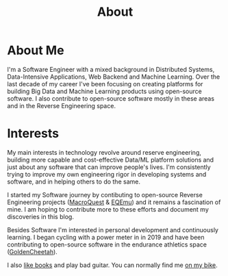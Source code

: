 #+hugo_base_dir: ../
#+hugo_section: misc
#+hugo_auto_set_lastmod: t

#+title: About
#+hugo_tags: about


#+begin_center
#+attr_html: :width 150px
#+attr_latex: :width 150px
[[file:avatar_me_full.jpg]]
#+end_center


* About Me 

I'm a Software Engineer with a mixed background in Distributed Systems, Data-Intensive Applications, Web Backend and Machine Learning. Over the last decade of my career I've been focusing on creating platforms for building Big Data and Machine Learning products using open-source software. I also contribute to open-source software mostly in these areas and in the Reverse Engineering space.


* Interests

My main interests in technology revolve around reserve engineering, building more capable and cost-effective Data/ML platform solutions and just about any software that can improve people's lives. I'm consistently trying to improve my own engineering rigor in developing systems and software, and in helping others to do the same.

I started my Software journey by contibuting to open-source Reverse Engineering projects ([[https://macroquest.org/][MacroQuest]] & [[https://www.eqemulator.org/][EQEmu]]) and it remains a fascination of mine. I am hoping to contribute more to these efforts and document my discoveries in this blog.

Besides Software I'm interested in personal development and continuously learning. I began cycling with a power meter in in 2019 and have been contributing to open-source software in the endurance athletics space ([[https://www.goldencheetah.org/][GoldenCheetah]]).

I also [[https://www.goodreads.com/user/show/33494702-tadek][like books]] and play bad guitar. You can normally find me [[https://www.strava.com/athletes/mkusper][on my bike]].
